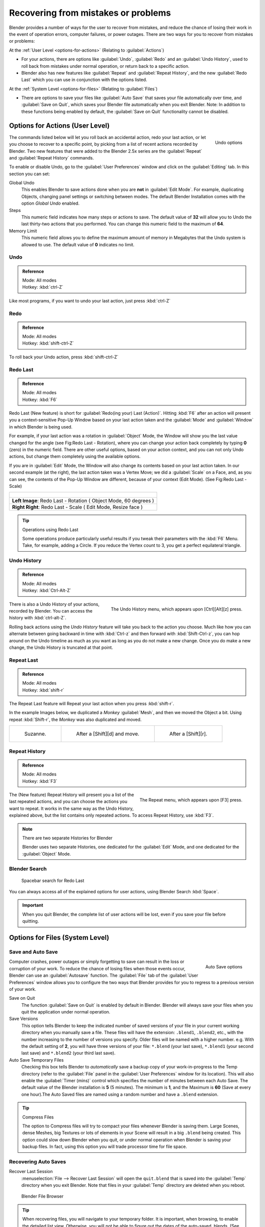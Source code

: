 
..    TODO/Review: {{review}} .

Recovering from mistakes or problems
************************************

Blender provides a number of ways for the user to recover from mistakes,
and reduce the chance of losing their work in the event of operation errors,
computer failures, or power outages.
There are two ways for you to recover from mistakes or problems:

At the :ref:`User Level <options-for-actions>` (Relating to :guilabel:`Actions`)

- For your actions, there are options like :guilabel:`Undo`, :guilabel:`Redo` and an :guilabel:`Undo History`,
  used to roll back from mistakes under normal operation, or return back to a specific action.
- Blender also has new features like :guilabel:`Repeat` and :guilabel:`Repeat History`,
  and the new :guilabel:`Redo Last` which you can use in conjunction with the options listed.

At the :ref:`System Level <options-for-files>` (Relating to :guilabel:`Files`)

- There are options to save your files like
  :guilabel:`Auto Save` that saves your file automatically over time, and :guilabel:`Save on Quit`,
  which saves your Blender file automatically when you exit Blender.
  Note: In addition to these functions being enabled by default,
  the :guilabel:`Save on Quit` functionality cannot be disabled.


.. _options-for-actions:

Options for Actions (User Level)
================================

.. figure:: /images/Manual-Vitals-Undo-and-Redo-UndoOptions.jpg
   :align: right

   Undo options


The commands listed below will let you roll back an accidental action, redo your last action,
or let you choose to recover to a specific point,
by picking from a list of recent actions recorded by Blender. Two new features that were added
to the Blender 2.5x series are the :guilabel:`Repeat` and :guilabel:`Repeat History` commands.

To enable or disable Undo,
go to the :guilabel:`User Preferences` window and click on the :guilabel:`Editing` tab.
In this section you can set:

Global Undo
   This enables Blender to save actions done when you are **not** in :guilabel:`Edit Mode`.
   For example, duplicating Objects, changing panel settings or switching between modes.
   The default Blender Installation comes with the option *Global Undo* enabled.

Steps
   This numeric field indicates how many steps or actions to save.
   The default value of **32** will allow you to Undo the last thirty-two actions that you performed.
   You can change this numeric field to the maximum of **64**.

Memory Limit
   This numeric field allows you to define the maximum amount of memory in Megabytes
   that the Undo system is allowed to use. The default value of **0** indicates no limit.


Undo
----

.. admonition:: Reference
   :class: refbox

   | Mode:     All modes
   | Hotkey:   :kbd:`ctrl-Z`


Like most programs, if you want to undo your last action, just press :kbd:`ctrl-Z`

Redo
----

.. admonition:: Reference
   :class: refbox

   | Mode:     All modes
   | Hotkey:   :kbd:`shift-ctrl-Z`


To roll back your Undo action, press :kbd:`shift-ctrl-Z`

Redo Last
---------

.. admonition:: Reference
   :class: refbox

   | Mode:     All modes
   | Hotkey:   :kbd:`F6`


Redo Last (New feature) is short for :guilabel:`Redo(ing your) Last (Action)`. Hitting
:kbd:`F6` after an action will present you a context-sensitive Pop-Up Window based on
your last action taken and the :guilabel:`Mode` and :guilabel:`Window` in which Blender is
being used.

For example, if your last action was a rotation in :guilabel:`Object` Mode,
the Window will show you the last value changed for the angle (see Fig:Redo Last - Rotation),
where you can change your action back completely by typing **0** (zero)
in the numeric field. There are other useful options, based on your action context,
and you can not only Undo actions, but change them completely using the available options.

If you are in :guilabel:`Edit` Mode,
the Window will also change its contents based on your last action taken.
In our second example (at the right), the last action taken was a Vertex Move;
we did a :guilabel:`Scale` on a Face, and, as you can see,
the contents of the Pop-Up Window are different, because of your context (Edit Mode).
(See Fig:Redo Last - Scale)


+-------------------------------------------------------------------------------+
| .. figure:: /images/Manual-Vitals-Undo-Redo-F6-Rotation-Object-Edit.jpg       |
|    :align: center                                                             |
+-------------------------------------------------------------------------------+
|    **Left Image**: Redo Last - Rotation ( Object Mode, 60 degrees )           |
+-------------------------------------------------------------------------------+
|    **Right Right**: Redo Last - Scale ( Edit Mode, Resize face )              |
+-------------------------------------------------------------------------------+


.. tip:: Operations using Redo Last

   Some operations produce particularly useful results if you tweak their parameters with the :kbd:`F6` Menu. Take, for example, adding a Circle. If you reduce the Vertex count to 3, you get a perfect equilateral triangle.


Undo History
------------

.. admonition:: Reference
   :class: refbox

   | Mode:     All modes
   | Hotkey:   :kbd:`Ctrl-Alt-Z`


.. figure:: /images/Manual-Vitals-Undo-Redo-Ctrl+Alt+z_Menu.jpg
   :align: right

   The Undo History menu, which appears upon [Ctrl][Alt][z] press.


There is also a Undo History of your actions, recorded by Blender.
You can access the history with :kbd:`ctrl-alt-Z`.

Rolling back actions using the *Undo History* feature will take you back to the action you
choose. Much like how you can alternate between going backward in time with
:kbd:`Ctrl-z` and then forward with :kbd:`Shift-Ctrl-z`, you can hop around on the
Undo timeline as much as you want as long as you do not make a new change.
Once you do make a new change, the Undo History is truncated at that point.


Repeat Last
-----------

.. admonition:: Reference
   :class: refbox

   | Mode:     All modes
   | Hotkey:   :kbd:`shift-r`


The Repeat Last feature will Repeat your last action when you press :kbd:`shift-r`.

In the example Images below, we duplicated a *Monkey* :guilabel:`Mesh`,
and then we moved the Object a bit. Using repeat :kbd:`Shift-r`,
the *Monkey* was also duplicated and moved.


+------------------------------------------+------------------------------------------+------------------------------------------+
+.. figure:: /images/UndoRedo-00.Repeat.jpg|.. figure:: /images/UndoRedo-01.Repeat.jpg|.. figure:: /images/UndoRedo-02.Repeat.jpg+
+                                          |                                          |                                          +
+   Suzanne.                               |   After a [Shift][d] and move.           |   After a [Shift][r].                    +
+------------------------------------------+------------------------------------------+------------------------------------------+


Repeat History
--------------

.. admonition:: Reference
   :class: refbox

   | Mode:     All modes
   | Hotkey:   :kbd:`F3`


.. figure:: /images/Manual-Vitals-Undo-Redo-F3_Menu.jpg
   :align: right

   The Repeat menu, which appears upon [F3] press.


The (New feature) Repeat History will present you a list of the last repeated actions,
and you can choose the actions you want to repeat.
It works in the same way as the Undo History, explained above,
but the list contains only repeated actions.  To access Repeat History, use :kbd:`F3`.


.. note:: There are two separate Histories for Blender

   Blender uses two separate Histories, one dedicated for the :guilabel:`Edit` Mode,
   and one dedicated for the :guilabel:`Object` Mode.


Blender Search
--------------

.. figure:: /images/Manual-Vitals-Undo-Redo-Redo_Last_Spacebar_Menu.jpg

   Spacebar search for Redo Last


You can always access all of the explained options for user actions,
using Blender Search :kbd:`Space`.


.. important::

   When you quit Blender, the complete list of user actions will be lost, even if you save your file before quitting.


.. _options-for-files:

Options for Files (System Level)
================================

Save and Auto Save
------------------

.. figure:: /images/Manual-Vitals-Undo-and-Redo-AutosaveOptions.jpg
   :align: right

   Auto Save options


Computer crashes,
power outages or simply forgetting to save can result in the loss or corruption of your work.
To reduce the chance of losing files when those events occur,
Blender can use an :guilabel:`Autosave` function. The :guilabel:`File` tab of the
:guilabel:`User Preferences` window allows you to configure the two ways that Blender provides
for you to regress to a previous version of your work.

Save on Quit
   The function :guilabel:`Save on Quit` is enabled by default in Blender.
   Blender will always save your files when you quit the application under normal operation.

Save Versions
   This option tells Blender to keep the indicated number of saved versions of your file in your current working
   directory when you manually save a file. These files will have the extension: ``.blend1``, ``.blend2``, etc.,
   with the number increasing to the number of versions you specify. Older files will be named with a higher number.
   e.g. With the default setting of **2**, you will have three versions of your file: ``*.blend`` (your last save),
   ``*.blend1`` (your second last save) and ``*.blend2`` (your third last save).


Auto Save Temporary Files
   Checking this box tells Blender to *automatically* save a backup copy of your work-in-progress to the Temp
   directory (refer to the :guilabel:`File` panel in the :guilabel:`User Preferences` window for its location).
   This will also enable the :guilabel:`Timer
   (mins)` control which specifies the number of minutes between each Auto Save.
   The default value of the Blender installation is **5** (5 minutes). The minimum is **1**,
   and the Maximum is **60**
   (Save at every one hour).The Auto Saved files are named using a random number and have a ``.blend`` extension.



.. tip:: Compress Files

   The option to Compress files will try to compact your files whenever Blender is saving them. Large Scenes,
   dense Meshes, big Textures or lots of elements in your Scene will result in a big ``.blend`` being created.
   This option could slow down Blender when you quit,
   or under normal operation when Blender is saving your backup files. In fact,
   using this option you will trade processor time for file space.



Recovering Auto Saves
---------------------

Recover Last Session
   :menuselection:`File --> Recover Last Session` will open the ``quit.blend``
   that is saved into the :guilabel:`Temp` directory when you exit Blender.
   Note that files in your :guilabel:`Temp` directory are deleted when you reboot.


.. figure:: /images/Manual-Vitals-Undo-Display_File_Date.jpg

   Blender File Browser


.. tip::

   When recovering files, you will navigate to your temporary folder.
   It is important, when browsing, to enable the detailed list view.
   Otherwise, you will not be able to figure out the dates of the auto-saved .blends.
   (See Figure: Blender File Browser)


Recover Auto Save
   :menuselection:`File --> Recover Auto Save...` allows you to open the Auto Saved file.
   After loading the Auto Saved version,
   you may save it over the current file in your working directory as a normal ``.blend`` file.


.. important::

   When recovering an Auto Saved file, you will lose any changes made since the last :guilabel:`Auto Save` was
   performed.Only **one** Auto Saved file exists for each project
   (i.e. Blender does not keep older versions -
   hence you won't be able to go back more than a few minutes with this tool).



Other options
-------------

Recent Files
   This setting controls how many recent files are listed in the :menuselection:`File --> Open Recent` sub-menu.

Save Preview Images
   Previews of images and materials in the :guilabel:`File Browser` window are created on demand.
   To save these previews into your ``.blend`` file, enable this option
   (at the cost of increasing the size of your .blend file).

